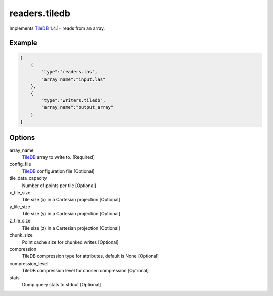 .. _writers.tiledb:

readers.tiledb
==============

Implements `TileDB`_ 1.4.1+ reads from an array.

.. plugin::

.. streamable::

Example
-------

.. code-block:: json

  [
      {
          "type":"readers.las",
          "array_name":"input.las"
      },
      {
          "type":"writers.tiledb",
          "array_name":"output_array"
      }
  ]


Options
-------

array_name
  `TileDB`_ array to write to. [Required]

config_file
  `TileDB`_ configuration file [Optional]

tile_data_capacity
  Number of points per tile [Optional]

x_tile_size
  Tile size (x) in a Cartesian projection [Optional]

y_tile_size
  Tile size (y) in a Cartesian projection [Optional]

z_tile_size
  Tile size (z) in a Cartesian projection [Optional]

chunk_size
  Point cache size for chunked writes [Optional]

compression
  TileDB compression type for attributes, default is None [Optional]

compression_level
  TileDB compression level for chosen compression [Optional]

stats
  Dump query stats to stdout [Optional]


.. _TileDB: https://tiledb.io

